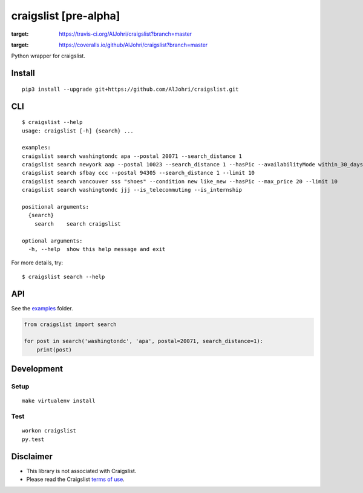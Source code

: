 craigslist [**pre-alpha**]
==========================

.. image:: https://travis-ci.org/AlJohri/craigslist.svg?branch=master
:target: https://travis-ci.org/AlJohri/craigslist?branch=master

.. image:: https://coveralls.io/repos/github/AlJohri/craigslist/badge.svg?branch=master
:target: https://coveralls.io/github/AlJohri/craigslist?branch=master


Python wrapper for craigslist.

Install
-------

::

    pip3 install --upgrade git+https://github.com/AlJohri/craigslist.git

CLI
---

::

    $ craigslist --help
    usage: craigslist [-h] {search} ...

    examples:
    craigslist search washingtondc apa --postal 20071 --search_distance 1
    craigslist search newyork aap --postal 10023 --search_distance 1 --hasPic --availabilityMode within_30_days --limit 100
    craigslist search sfbay ccc --postal 94305 --search_distance 1 --limit 10
    craigslist search vancouver sss "shoes" --condition new like_new --hasPic --max_price 20 --limit 10
    craigslist search washingtondc jjj --is_telecommuting --is_internship

    positional arguments:
      {search}
        search    search craigslist

    optional arguments:
      -h, --help  show this help message and exit

For more details, try:

::

    $ craigslist search --help

API
---

See the `examples <./examples>`__ folder.

.. code:: python

    from craigslist import search

    for post in search('washingtondc', 'apa', postal=20071, search_distance=1):
        print(post)

Development
-----------

Setup
~~~~~

::

    make virtualenv install

Test
~~~~

::

    workon craigslist
    py.test

Disclaimer
----------

-  This library is not associated with Craigslist.
-  Please read the Craigslist `terms of
   use <https://www.craigslist.org/about/terms.of.use.en>`__.
